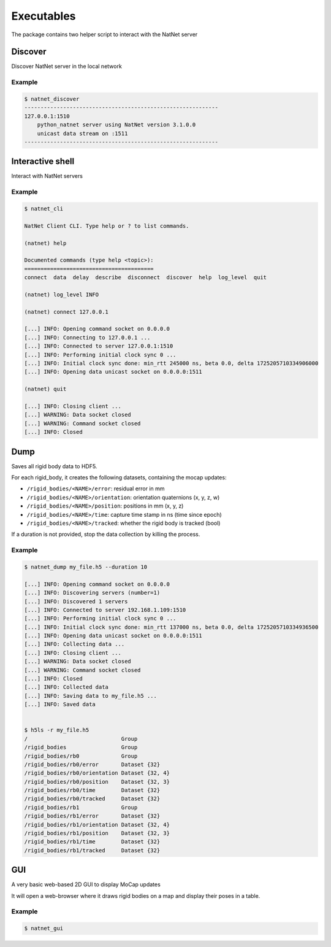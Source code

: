===========
Executables
===========

The package contains two helper script to interact with the NatNet server


Discover
========

Discover NatNet server in the local network

.. argparse::
   :module: natnet_py.natnet_discover
   :func: parser
   :prog: natnet_discover

Example
~~~~~~~

.. code-block:: console


   $ natnet_discover       
   ------------------------------------------------------------
   127.0.0.1:1510
       python_natnet server using NatNet version 3.1.0.0
       unicast data stream on :1511
   ------------------------------------------------------------


Interactive shell 
=================

Interact with NatNet servers

.. argparse::
   :module: natnet_py.natnet_cli
   :func: parser
   :prog: natnet_cli


Example
~~~~~~~

.. code-block:: console

   $ natnet_cli

   NatNet Client CLI. Type help or ? to list commands.

   (natnet) help

   Documented commands (type help <topic>):
   ========================================
   connect  data  delay  describe  disconnect  discover  help  log_level  quit
 
   (natnet) log_level INFO

   (natnet) connect 127.0.0.1
   
   [...] INFO: Opening command socket on 0.0.0.0
   [...] INFO: Connecting to 127.0.0.1 ...
   [...] INFO: Connected to server 127.0.0.1:1510
   [...] INFO: Performing initial clock sync 0 ...
   [...] INFO: Initial clock sync done: min_rtt 245000 ns, beta 0.0, delta 1725205710334906000
   [...] INFO: Opening data unicast socket on 0.0.0.0:1511

   (natnet) quit

   [...] INFO: Closing client ...
   [...] WARNING: Data socket closed
   [...] WARNING: Command socket closed
   [...] INFO: Closed

Dump 
====

Saves all rigid body data to HDF5.

.. argparse::
   :module: natnet_py.natnet_dump
   :func: parser
   :prog: natnet_dump

For each rigid_body, it creates the following datasets, containing the mocap updates:

- ``/rigid_bodies/<NAME>/error``: residual error in mm       
- ``/rigid_bodies/<NAME>/orientation``: orientation quaternions (x, y, z, w)   
- ``/rigid_bodies/<NAME>/position``: positions in mm (x, y, z)   
- ``/rigid_bodies/<NAME>/time``: capture time stamp in ns (time since epoch)        
- ``/rigid_bodies/<NAME>/tracked``: whether the rigid body is tracked (bool)    

If a duration is not provided, stop the data collection by killing the process. 

Example
~~~~~~~

.. code-block:: console

   $ natnet_dump my_file.h5 --duration 10

   [...] INFO: Opening command socket on 0.0.0.0
   [...] INFO: Discovering servers (number=1)
   [...] INFO: Discovered 1 servers
   [...] INFO: Connected to server 192.168.1.109:1510
   [...] INFO: Performing initial clock sync 0 ...
   [...] INFO: Initial clock sync done: min_rtt 137000 ns, beta 0.0, delta 1725205710334936500
   [...] INFO: Opening data unicast socket on 0.0.0.0:1511
   [...] INFO: Collecting data ...
   [...] INFO: Closing client ...
   [...] WARNING: Data socket closed
   [...] WARNING: Command socket closed
   [...] INFO: Closed
   [...] INFO: Collected data
   [...] INFO: Saving data to my_file.h5 ...
   [...] INFO: Saved data


   $ h5ls -r my_file.h5
   /                             Group
   /rigid_bodies                 Group
   /rigid_bodies/rb0             Group
   /rigid_bodies/rb0/error       Dataset {32}
   /rigid_bodies/rb0/orientation Dataset {32, 4}
   /rigid_bodies/rb0/position    Dataset {32, 3}
   /rigid_bodies/rb0/time        Dataset {32}
   /rigid_bodies/rb0/tracked     Dataset {32}
   /rigid_bodies/rb1             Group
   /rigid_bodies/rb1/error       Dataset {32}
   /rigid_bodies/rb1/orientation Dataset {32, 4}
   /rigid_bodies/rb1/position    Dataset {32, 3}
   /rigid_bodies/rb1/time        Dataset {32}
   /rigid_bodies/rb1/tracked     Dataset {32}


GUI 
===

A very basic web-based 2D GUI to display MoCap updates

.. argparse::
   :module: natnet_py.natnet_gui
   :func: parser
   :prog: natnet_gui

It will open a web-browser where it draws rigid bodies on a map 
and display their poses in a table.


Example
~~~~~~~

.. code-block:: console

   $ natnet_gui

.. image:: gui.png